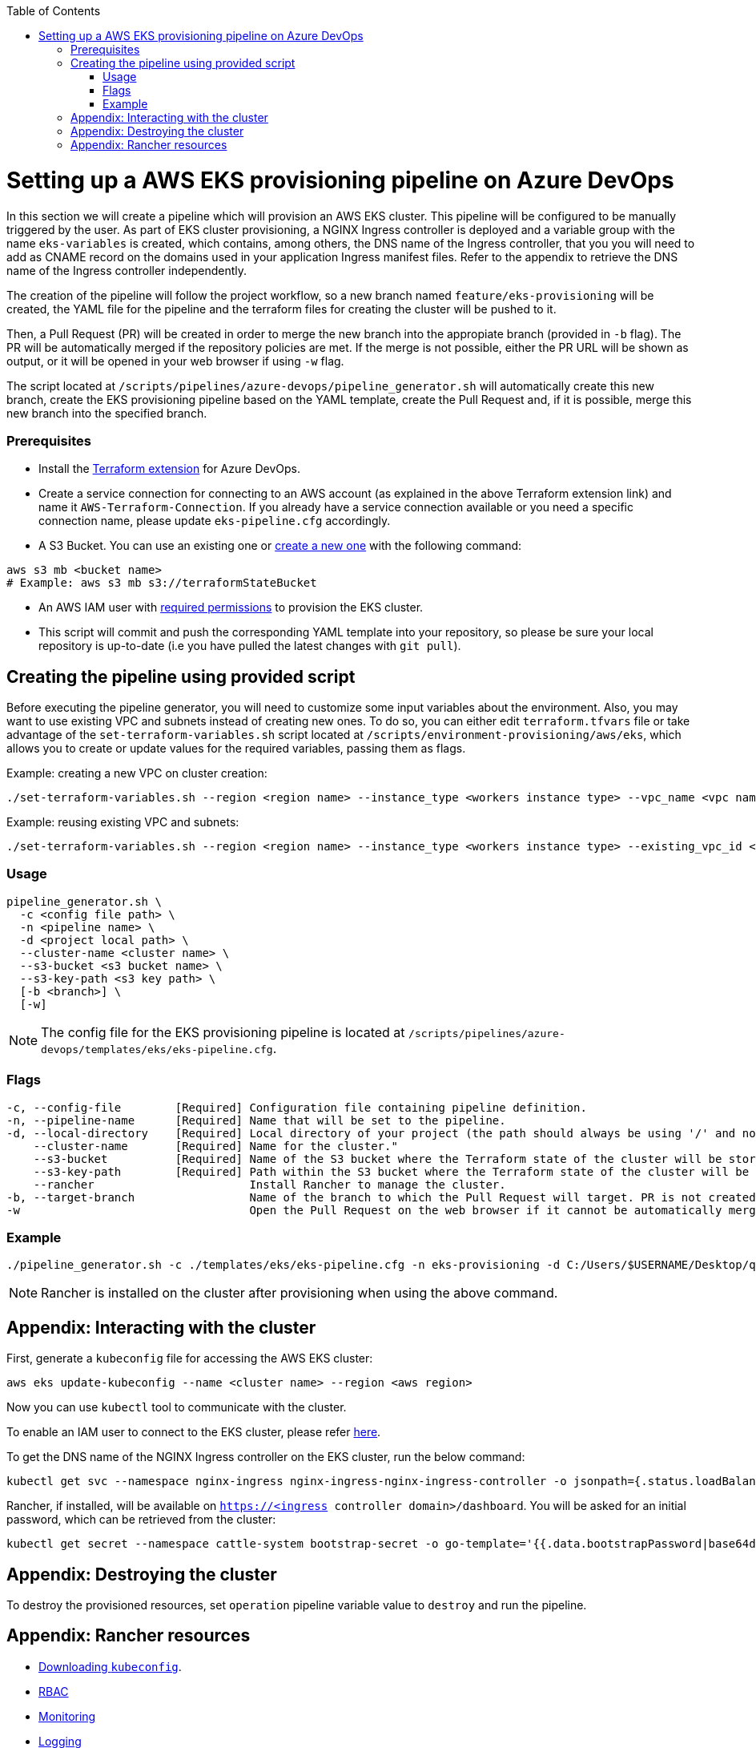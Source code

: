 :toc: macro
toc::[]
:idprefix:
:idseparator: -

= Setting up a AWS EKS provisioning pipeline on Azure DevOps

In this section we will create a pipeline which will provision an AWS EKS cluster. This pipeline will be configured to be manually triggered by the user. As part of EKS cluster provisioning, a NGINX Ingress controller is deployed and a variable group with the name `eks-variables` is created, which contains, among others, the DNS name of the Ingress controller, that you you will need to add as CNAME record on the domains used in your application Ingress manifest files. Refer to the appendix to retrieve the DNS name of the Ingress controller independently. 

The creation of the pipeline will follow the project workflow, so a new branch named `feature/eks-provisioning` will be created, the YAML file for the pipeline and the terraform files for creating the cluster will be pushed to it.

Then, a Pull Request (PR) will be created in order to merge the new branch into the appropiate branch (provided in `-b` flag). The PR will be automatically merged if the repository policies are met. If the merge is not possible, either the PR URL will be shown as output, or it will be opened in your web browser if using `-w` flag.

The script located at `/scripts/pipelines/azure-devops/pipeline_generator.sh` will automatically create this new branch, create the EKS provisioning pipeline based on the YAML template, create the Pull Request and, if it is possible, merge this new branch into the specified branch.

=== Prerequisites

* Install the https://marketplace.visualstudio.com/items?itemName=ms-devlabs.custom-terraform-tasks[Terraform extension] for Azure DevOps.
* Create a service connection for connecting to an AWS account (as explained in the above Terraform extension link) and name it `AWS-Terraform-Connection`. If you already have a service connection available or you need a specific connection name, please update `eks-pipeline.cfg` accordingly.

* A S3 Bucket. You can use an existing one or https://docs.aws.amazon.com/cli/latest/userguide/cli-services-s3-commands.html#using-s3-commands-managing-buckets-creating[create a new one] with the following command:
```
aws s3 mb <bucket name>
# Example: aws s3 mb s3://terraformStateBucket
```

* An AWS IAM user with https://github.com/devonfw/hangar/blob/master/documentation/aws/setup-aws-account-iam-for-eks.asciidoc#check-iam-user-permissions[required permissions] to provision the EKS cluster.

* This script will commit and push the corresponding YAML template into your repository, so please be sure your local repository is up-to-date (i.e you have pulled the latest changes with `git pull`).

== Creating the pipeline using provided script

Before executing the pipeline generator, you will need to customize some input variables about the environment. Also, you may want to use existing VPC and subnets instead of creating new ones. To do so, you can either edit `terraform.tfvars` file or take advantage of the `set-terraform-variables.sh` script located at `/scripts/environment-provisioning/aws/eks`, which allows you to create or update values for the required variables, passing them as flags.

Example: creating a new VPC on cluster creation:

```
./set-terraform-variables.sh --region <region name> --instance_type <workers instance type> --vpc_name <vpc name> --vpc_cidr_block <vpc cidr block>
```
Example: reusing existing VPC and subnets:
```
./set-terraform-variables.sh --region <region name> --instance_type <workers instance type> --existing_vpc_id <vpc id> --existing_vpc_private_subnets <array of subnet ids>
```

=== Usage
```
pipeline_generator.sh \
  -c <config file path> \
  -n <pipeline name> \
  -d <project local path> \
  --cluster-name <cluster name> \  
  --s3-bucket <s3 bucket name> \
  --s3-key-path <s3 key path> \
  [-b <branch>] \
  [-w]
```

NOTE: The config file for the EKS provisioning pipeline is located at `/scripts/pipelines/azure-devops/templates/eks/eks-pipeline.cfg`.

=== Flags
```
-c, --config-file        [Required] Configuration file containing pipeline definition.
-n, --pipeline-name      [Required] Name that will be set to the pipeline.
-d, --local-directory    [Required] Local directory of your project (the path should always be using '/' and not '\').
    --cluster-name       [Required] Name for the cluster."
    --s3-bucket          [Required] Name of the S3 bucket where the Terraform state of the cluster will be stored.
    --s3-key-path        [Required] Path within the S3 bucket where the Terraform state of the cluster will be stored.
    --rancher                       Install Rancher to manage the cluster.
-b, --target-branch                 Name of the branch to which the Pull Request will target. PR is not created if the flag is not provided.
-w                                  Open the Pull Request on the web browser if it cannot be automatically merged. Requires -b flag.
```

=== Example

```
./pipeline_generator.sh -c ./templates/eks/eks-pipeline.cfg -n eks-provisioning -d C:/Users/$USERNAME/Desktop/quarkus-project --cluster-name hangar-eks-cluster --s3-bucket terraformStateBucket --s3-key-path eks/state --rancher -b develop -w
```

NOTE: Rancher is installed on the cluster after provisioning when using the above command.

== Appendix: Interacting with the cluster

First, generate a `kubeconfig` file for accessing the AWS EKS cluster:

```
aws eks update-kubeconfig --name <cluster name> --region <aws region>
```
Now you can use `kubectl` tool to communicate with the cluster.

To enable an IAM user to connect to the EKS cluster, please refer https://docs.aws.amazon.com/eks/latest/userguide/add-user-role.html[here].

To get the DNS name of the NGINX Ingress controller on the EKS cluster, run the below command:
```
kubectl get svc --namespace nginx-ingress nginx-ingress-nginx-ingress-controller -o jsonpath={.status.loadBalancer.ingress[0].hostname}
```

Rancher, if installed, will be available on `https://<ingress controller domain>/dashboard`. You will be asked for an initial password, which can be retrieved from the cluster:

```
kubectl get secret --namespace cattle-system bootstrap-secret -o go-template='{{.data.bootstrapPassword|base64decode}}{{"\n"}}'
```

== Appendix: Destroying the cluster

To destroy the provisioned resources, set `operation` pipeline variable value to `destroy` and run the pipeline.

== Appendix: Rancher resources

* https://rancher.com/docs/rancher/v2.6/en/cluster-admin/cluster-access/kubectl/[Downloading `kubeconfig`].
* https://rancher.com/docs/rancher/v2.6/en/admin-settings/rbac/[RBAC]
* https://rancher.com/docs/rancher/v2.6/en/monitoring-alerting/[Monitoring]
* https://rancher.com/docs/rancher/v2.6/en/logging/[Logging]
